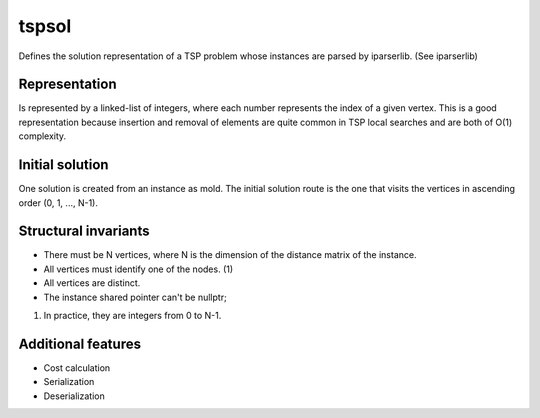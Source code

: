 tspsol
======

Defines the solution representation of a TSP problem
whose instances are parsed by iparserlib. (See iparserlib)

Representation
--------------

Is represented by a linked-list of integers, where each
number represents the index of a given vertex. This is
a good representation because insertion and removal of
elements are quite common in TSP local searches and are
both of O(1) complexity.

Initial solution
----------------

One solution is created from an instance as mold. The
initial solution route is the one that visits the
vertices in ascending order (0, 1, ..., N-1).

Structural invariants
---------------------

* There must be N vertices, where N is the dimension
  of the distance matrix of the instance.
* All vertices must identify one of the nodes. (1)
* All vertices are distinct.
* The instance shared pointer can't be nullptr;

(1) In practice, they are integers from 0 to N-1.

Additional features
-------------------

* Cost calculation
* Serialization
* Deserialization